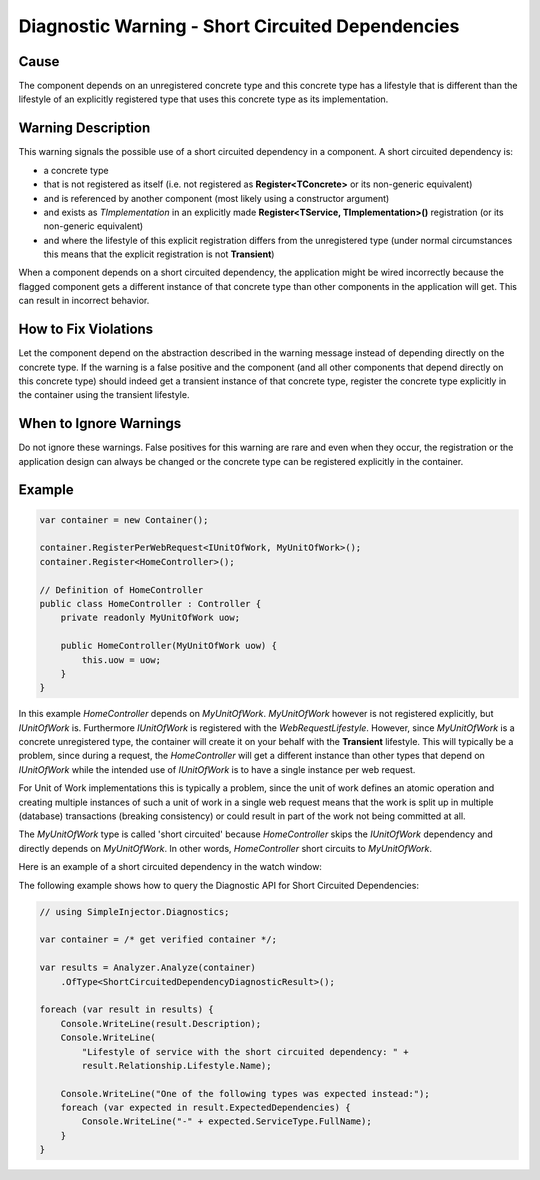 =================================================
Diagnostic Warning - Short Circuited Dependencies
=================================================

Cause
=====

The component depends on an unregistered concrete type and this concrete type has a lifestyle that is different than the lifestyle of an explicitly registered type that uses this concrete type as its implementation.

Warning Description
===================

This warning signals the possible use of a short circuited dependency in a component. A short circuited dependency is:

* a concrete type
* that is not registered as itself (i.e. not registered as **Register<TConcrete>** or its non-generic equivalent)
* and is referenced by another component (most likely using a constructor argument)
* and exists as *TImplementation* in an explicitly made **Register<TService, TImplementation>()** registration (or its non-generic equivalent)
* and where the lifestyle of this explicit registration differs from the unregistered type (under normal circumstances this means that the explicit registration is not **Transient**)

When a component depends on a short circuited dependency, the application might be wired incorrectly because the flagged component gets a different instance of that concrete type than other components in the application will get. This can result in incorrect behavior.

How to Fix Violations
=====================

Let the component depend on the abstraction described in the warning message instead of depending directly on the concrete type. If the warning is a false positive and the component (and all other components that depend directly on this concrete type) should indeed get a transient instance of that concrete type, register the concrete type explicitly in the container using the transient lifestyle.

When to Ignore Warnings
=======================

Do not ignore these warnings. False positives for this warning are rare and even when they occur, the registration or the application design can always be changed or the concrete type can be registered explicitly in the container.

Example
=======

.. code-block:: c#

    var container = new Container();

    container.RegisterPerWebRequest<IUnitOfWork, MyUnitOfWork>();
    container.Register<HomeController>();

    // Definition of HomeController
    public class HomeController : Controller {
        private readonly MyUnitOfWork uow;

        public HomeController(MyUnitOfWork uow) {
            this.uow = uow;
        }
    }

In this example *HomeController* depends on *MyUnitOfWork*. *MyUnitOfWork* however is not registered explicitly, but *IUnitOfWork* is. Furthermore *IUnitOfWork* is registered with the *WebRequestLifestyle*. However, since *MyUnitOfWork* is a concrete unregistered type, the container will create it on your behalf with the **Transient** lifestyle. This will typically be a problem, since during a request, the *HomeController* will get a different instance than other types that depend on *IUnitOfWork* while the intended use of *IUnitOfWork* is to have a single instance per web request.

For Unit of Work implementations this is typically a problem, since the unit of work defines an atomic operation and creating multiple instances of such a unit of work in a single web request means that the work is split up in multiple (database) transactions (breaking consistency) or could result in part of the work not being committed at all.

The *MyUnitOfWork* type is called 'short circuited' because *HomeController* skips the *IUnitOfWork* dependency and directly depends on *MyUnitOfWork*. In other words, *HomeController* short circuits to *MyUnitOfWork*.

Here is an example of a short circuited dependency in the watch window:

.. image:: images/shortcircuited.png 
   :alt: Debugger watch window showing short circuited dependency

The following example shows how to query the Diagnostic API for Short Circuited Dependencies:

.. code-block:: c#

    // using SimpleInjector.Diagnostics;

    var container = /* get verified container */;

    var results = Analyzer.Analyze(container)
        .OfType<ShortCircuitedDependencyDiagnosticResult>();
        
    foreach (var result in results) {
        Console.WriteLine(result.Description);
        Console.WriteLine(
            "Lifestyle of service with the short circuited dependency: " + 
            result.Relationship.Lifestyle.Name);
    	
        Console.WriteLine("One of the following types was expected instead:");
        foreach (var expected in result.ExpectedDependencies) {
            Console.WriteLine("-" + expected.ServiceType.FullName);
        }
    }
